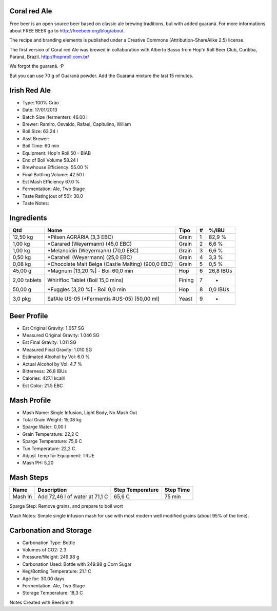 Coral red Ale
=============

Free beer is an open source beer based on classic ale brewing traditions, but with added guaraná. For more informations about FREE BEER go to http://freebeer.org/blog/about.

The recipe and branding elements is published under a Creative Commons (Attribution-ShareAlike 2.5) license.

The first version of Coral red Ale was brewed in collaboration with Alberto Basso from Hop'n Roll Beer Club, Curitiba, Paraná, Brazil. http://hopnroll.com.br/

We forgot the guaraná. :P

But you can use 70 g of Guaraná powder. Add the Guaraná mixture the last 15 minutes. 

Irish Red Ale
=============

* Type: 100% Grão 
* Date: 17/01/2013
* Batch Size (fermenter): 46.00 l 
* Brewer: Ramiro, Osvaldo, Rafael, Capitulino, Wiliam
* Boil Size: 63.24 l 
* Asst Brewer:
* Boil Time: 60 min 
* Equipment: Hop'n Roll 50 - BIAB
* End of Boil Volume 58.24 l 
* Brewhouse Efficiency: 55.00 %
* Final Bottling Volume: 42.50 l 
* Est Mash Efficiency 67.0 %
* Fermentation: Ale, Two Stage 
* Taste Rating(out of 50): 30.0
* Taste Notes:

Ingredients
===========

+--------------+----------------------------------------+--------+---+-----------+
| Qtd          | Nome                                   | Tipo   | # | %/IBU     |
+==============+========================================+========+===+===========+
| 12,50 kg     | *Pilsen AGRÁRIA (3,3 EBC)              | Grain  | 1 | 82,9 %    |
+--------------+----------------------------------------+--------+---+-----------+
| 1,00 kg      | *Carared (Weyermann) (45,0 EBC)        | Grain  | 2 | 6,6 %     |
+--------------+----------------------------------------+--------+---+-----------+
| 1,00 kg      | *Melanoidin (Weyermann) (70,0 EBC)     | Grain  | 3 | 6,6 %     |
+--------------+----------------------------------------+--------+---+-----------+
| 0,50 kg      | *Carahell (Weyermann) (25,0 EBC)       | Grain  | 4 | 3,3 %     |
+--------------+----------------------------------------+--------+---+-----------+
| 0,08 kg      | *Chocolate Malt Belga (Castle Malting) | Grain  | 5 | 0,5 %     |
|              | (900,0 EBC)                            |        |   |           |
+--------------+----------------------------------------+--------+---+-----------+
| 45,00 g      | *Magnum [13,20 %] - Boil 60,0 min      | Hop    | 6 | 26,8 IBUs |
+--------------+----------------------------------------+--------+---+-----------+
| 2,00 tablets | Whirlfloc Tablet (Boil 15,0 mins)      | Fining | 7 | -         |
+--------------+----------------------------------------+--------+---+-----------+
| 50,00 g      | *Fuggles [3,20 %] - Boil 0,0 min       | Hop    | 8 | 0,0 IBUs  |
+--------------+----------------------------------------+--------+---+-----------+
| 3,0 pkg      | SafAle US-05 (*Fermentis #US-05)       | Yeast  | 9 | -         |
|              | [50,00 ml]                             |        |   |           |
+--------------+----------------------------------------+--------+---+-----------+

Beer Profile
============

* Est Original Gravity: 1.057 SG 
* Measured Original Gravity: 1.046 SG
* Est Final Gravity: 1.011 SG 
* Measured Final Gravity: 1.010 SG
* Estimated Alcohol by Vol: 6.0 % 
* Actual Alcohol by Vol: 4.7 %
* Bitterness: 26.8 IBUs 
* Calories: 427.1 kcal/l
* Est Color: 21.5 EBC

Mash Profile
============

* Mash Name: Single Infusion, Light Body, No Mash Out
* Total Grain Weight: 15,08 kg
* Sparge Water: 0,00 l
* Grain Temperature: 22,2 C
* Sparge Temperature: 75,6 C
* Tun Temperature: 22,2 C
* Adjust Temp for Equipment: TRUE
* Mash PH: 5,20

Mash Steps
==========

+---------+--------------------------------+------------------+-----------+
| Name    | Description                    | Step Temperature | Step Time |
+=========+================================+==================+===========+
| Mash In | Add 72,46 l of water at 71,1 C | 65,6 C           | 75 min    |
+---------+--------------------------------+------------------+-----------+

Sparge Step: Remove grains, and prepare to boil wort

Mash Notes: Simple single infusion mash for use with most modern well modified grains (about 95% of the time).

Carbonation and Storage
=======================

* Carbonation Type: Bottle
* Volumes of CO2: 2.3
* Pressure/Weight: 249.98 g
* Carbonation Used: Bottle with 249.98 g Corn Sugar
* Keg/Bottling Temperature: 21.1 C
* Age for: 30.00 days
* Fermentation: Ale, Two Stage
* Storage Temperature: 18,3 C

Notes
Created with BeerSmith

